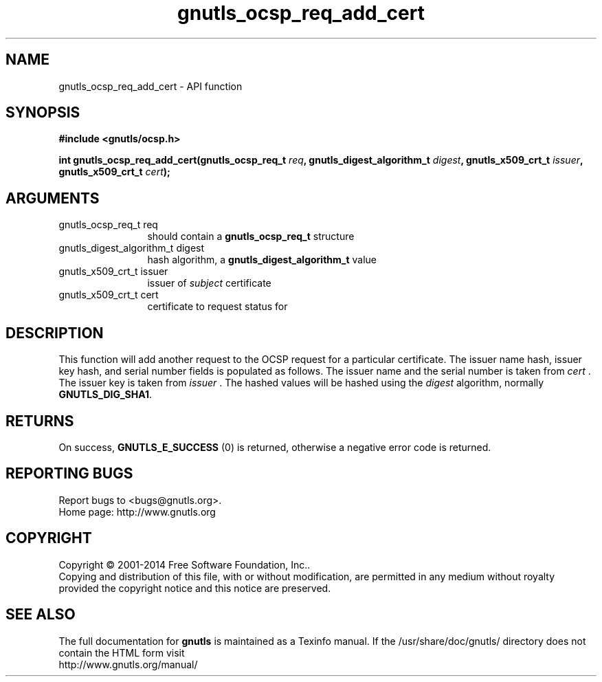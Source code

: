 .\" DO NOT MODIFY THIS FILE!  It was generated by gdoc.
.TH "gnutls_ocsp_req_add_cert" 3 "3.3.4" "gnutls" "gnutls"
.SH NAME
gnutls_ocsp_req_add_cert \- API function
.SH SYNOPSIS
.B #include <gnutls/ocsp.h>
.sp
.BI "int gnutls_ocsp_req_add_cert(gnutls_ocsp_req_t " req ", gnutls_digest_algorithm_t " digest ", gnutls_x509_crt_t " issuer ", gnutls_x509_crt_t " cert ");"
.SH ARGUMENTS
.IP "gnutls_ocsp_req_t req" 12
should contain a \fBgnutls_ocsp_req_t\fP structure
.IP "gnutls_digest_algorithm_t digest" 12
hash algorithm, a \fBgnutls_digest_algorithm_t\fP value
.IP "gnutls_x509_crt_t issuer" 12
issuer of  \fIsubject\fP certificate
.IP "gnutls_x509_crt_t cert" 12
certificate to request status for
.SH "DESCRIPTION"
This function will add another request to the OCSP request for a
particular certificate.  The issuer name hash, issuer key hash, and
serial number fields is populated as follows.  The issuer name and
the serial number is taken from  \fIcert\fP .  The issuer key is taken
from  \fIissuer\fP .  The hashed values will be hashed using the  \fIdigest\fP algorithm, normally \fBGNUTLS_DIG_SHA1\fP.
.SH "RETURNS"
On success, \fBGNUTLS_E_SUCCESS\fP (0) is returned, otherwise a
negative error code is returned.
.SH "REPORTING BUGS"
Report bugs to <bugs@gnutls.org>.
.br
Home page: http://www.gnutls.org

.SH COPYRIGHT
Copyright \(co 2001-2014 Free Software Foundation, Inc..
.br
Copying and distribution of this file, with or without modification,
are permitted in any medium without royalty provided the copyright
notice and this notice are preserved.
.SH "SEE ALSO"
The full documentation for
.B gnutls
is maintained as a Texinfo manual.
If the /usr/share/doc/gnutls/
directory does not contain the HTML form visit
.B
.IP http://www.gnutls.org/manual/
.PP
